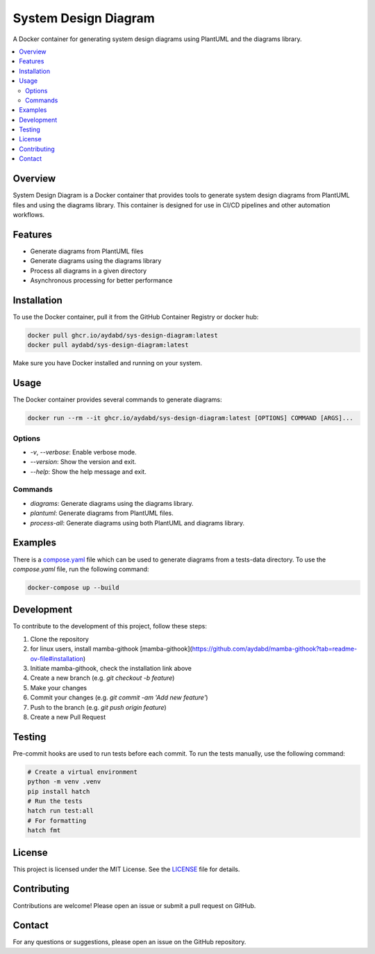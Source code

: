 =====================
System Design Diagram
=====================

A Docker container for generating system design diagrams using PlantUML and the diagrams library.

.. image:: https://img.shields.io/badge/Docker-Ready-blue.svg
    :target: https://www.docker.com/

.. image:: https://img.shields.io/badge/license-MIT-green.svg
    :target: https://opensource.org/licenses/MIT

.. image:: https://github.com/aydabd/sys-design-diagram/actions/workflows/ci.yml/badge.svg
   :target: https://github.com/aydabd/sys-design-diagram/actions/workflows/ci.yml

.. contents::
    :local:
    :depth: 2

Overview
========

System Design Diagram is a Docker container that provides tools to generate system design diagrams from PlantUML files and using the diagrams library. This container is designed for use in CI/CD pipelines and other automation workflows.

Features
========

- Generate diagrams from PlantUML files
- Generate diagrams using the diagrams library
- Process all diagrams in a given directory
- Asynchronous processing for better performance

Installation
============

To use the Docker container, pull it from the GitHub Container Registry or docker hub:

.. code-block:: bash

    docker pull ghcr.io/aydabd/sys-design-diagram:latest
    docker pull aydabd/sys-design-diagram:latest

Make sure you have Docker installed and running on your system.

Usage
=====

The Docker container provides several commands to generate diagrams:

.. code-block:: bash

    docker run --rm --it ghcr.io/aydabd/sys-design-diagram:latest [OPTIONS] COMMAND [ARGS]...

Options
-------

- `-v`, `--verbose`: Enable verbose mode.
- `--version`: Show the version and exit.
- `--help`: Show the help message and exit.

Commands
--------

- `diagrams`: Generate diagrams using the diagrams library.
- `plantuml`: Generate diagrams from PlantUML files.
- `process-all`: Generate diagrams using both PlantUML and diagrams library.

Examples
========

There is a `compose.yaml`_ file which can be used to generate diagrams from a tests-data directory. To use the `compose.yaml` file, run the following command:

.. code-block:: bash

    docker-compose up --build

Development
===========

To contribute to the development of this project, follow these steps:

1. Clone the repository
2. for linux users, install mamba-githook [mamba-githook](https://github.com/aydabd/mamba-githook?tab=readme-ov-file#installation)
3. Initiate mamba-githook, check the installation link above
4. Create a new branch (e.g. `git checkout -b feature`)
5. Make your changes
6. Commit your changes (e.g. `git commit -am 'Add new feature'`)
7. Push to the branch (e.g. `git push origin feature`)
8. Create a new Pull Request


Testing
=======

Pre-commit hooks are used to run tests before each commit. To run the tests manually, use the following command:

.. code-block:: bash
    
    # Create a virtual environment
    python -m venv .venv
    pip install hatch
    # Run the tests
    hatch run test:all
    # For formatting
    hatch fmt


License
=======

This project is licensed under the MIT License. See the `LICENSE`_ file for details.

Contributing
============

Contributions are welcome! Please open an issue or submit a pull request on GitHub.

Contact
=======

For any questions or suggestions, please open an issue on the GitHub repository.

.. _LICENSE: LICENSE
.. _compose.yaml: compose.yaml

